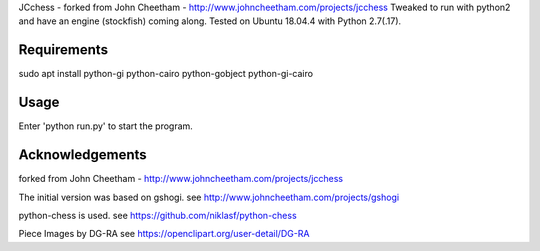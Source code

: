 JCchess - forked from John Cheetham - http://www.johncheetham.com/projects/jcchess
Tweaked to run with python2 and have an engine (stockfish) coming along.
Tested on Ubuntu 18.04.4 with Python 2.7(.17).

Requirements
------------
sudo apt install python-gi python-cairo python-gobject python-gi-cairo

Usage
-----
Enter 'python run.py' to start the program. 


Acknowledgements
----------------
forked from John Cheetham - http://www.johncheetham.com/projects/jcchess

The initial version was based on gshogi.
see http://www.johncheetham.com/projects/gshogi

python-chess is used.
see https://github.com/niklasf/python-chess

Piece Images by DG-RA
see https://openclipart.org/user-detail/DG-RA
